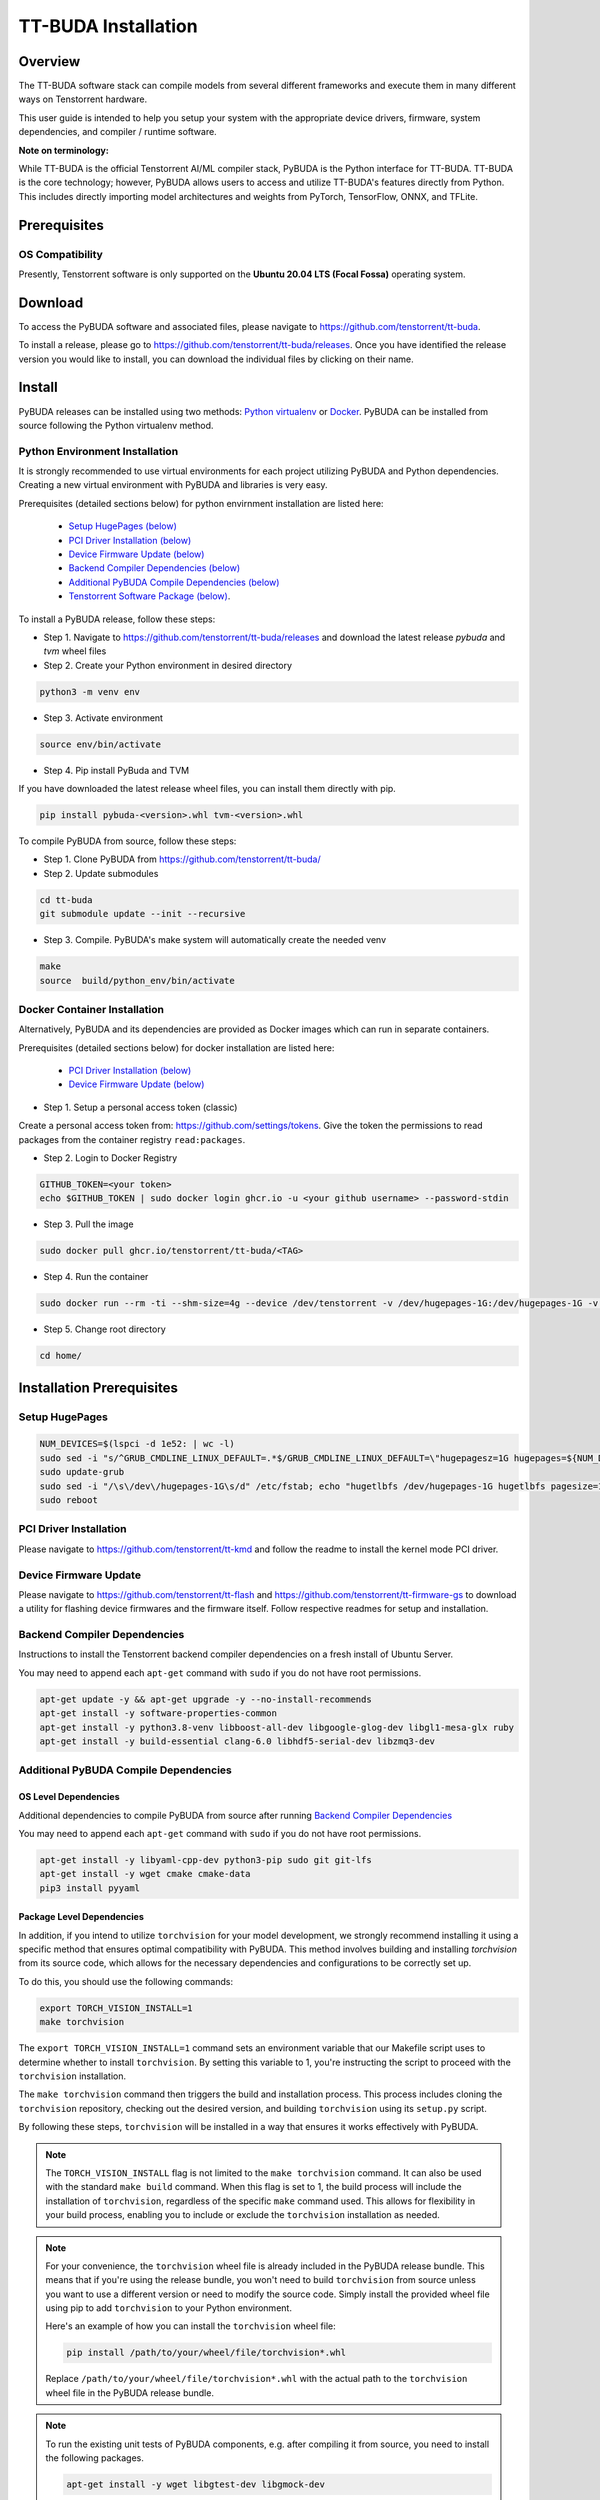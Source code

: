 ####################
TT-BUDA Installation
####################

Overview
********

The TT-BUDA software stack can compile models from several different frameworks and execute them in many different ways on Tenstorrent hardware.

This user guide is intended to help you setup your system with the appropriate device drivers, firmware, system dependencies, and compiler / runtime software.

**Note on terminology:**

While TT-BUDA is the official Tenstorrent AI/ML compiler stack, PyBUDA is the Python interface for TT-BUDA. TT-BUDA is the core technology; however, PyBUDA allows users to access and utilize TT-BUDA's features directly from Python. This includes directly importing model architectures and weights from PyTorch, TensorFlow, ONNX, and TFLite.

Prerequisites
*************

OS Compatibility
----------------

Presently, Tenstorrent software is only supported on the **Ubuntu 20.04 LTS (Focal Fossa)** operating system.

Download
********

To access the PyBUDA software and associated files, please navigate to https://github.com/tenstorrent/tt-buda.

To install a release, please go to https://github.com/tenstorrent/tt-buda/releases. Once you have identified the release version you would like to install, you can download the individual files by clicking on their name.

Install
*******

PyBUDA releases can be installed using two methods: `Python virtualenv <#python-environment-installation>`_ or `Docker <#docker-container-installation>`_. PyBUDA can be installed from source following the Python virtualenv method.

Python Environment Installation
-------------------------------

It is strongly recommended to use virtual environments for each project utilizing PyBUDA and Python dependencies. Creating a new virtual environment with PyBUDA and libraries is very easy.

Prerequisites (detailed sections below) for python envirnment installation are listed here:

  * `Setup HugePages (below) <#setup-hugepages>`_
  * `PCI Driver Installation (below) <#pci-driver-installation>`_
  * `Device Firmware Update (below) <#device-firmware-update>`_
  * `Backend Compiler Dependencies (below) <#backend-compiler-dependencies>`_
  * `Additional PyBUDA Compile Dependencies (below) <#additional-pybuda-compile-dependencies>`_
  * `Tenstorrent Software Package (below) <#tenstorrent-software-package>`_.

To install a PyBUDA release, follow these steps:

* Step 1. Navigate to https://github.com/tenstorrent/tt-buda/releases and download the latest release `pybuda` and `tvm` wheel files
* Step 2. Create your Python environment in desired directory

.. code-block:: bash

  python3 -m venv env

* Step 3. Activate environment

.. code-block:: bash

  source env/bin/activate

* Step 4. Pip install PyBuda and TVM

If you have downloaded the latest release wheel files, you can install them directly with pip.

.. code-block:: bash

  pip install pybuda-<version>.whl tvm-<version>.whl

To compile PyBUDA from source, follow these steps:

* Step 1. Clone PyBUDA from https://github.com/tenstorrent/tt-buda/

* Step 2. Update submodules

.. code-block:: bash

  cd tt-buda
  git submodule update --init --recursive

* Step 3. Compile. PyBUDA's make system will automatically create the needed venv

.. code-block:: bash

  make
  source  build/python_env/bin/activate


Docker Container Installation
-----------------------------

Alternatively, PyBUDA and its dependencies are provided as Docker images which can run in separate containers.

Prerequisites (detailed sections below) for docker installation are listed here:

 * `PCI Driver Installation (below) <#pci-driver-installation>`_
 * `Device Firmware Update (below) <#device-firmware-update>`_

* Step 1. Setup a personal access token (classic)

Create a personal access token from: https://github.com/settings/tokens.
Give the token the permissions to read packages from the container registry ``read:packages``.

* Step 2. Login to Docker Registry

.. code-block:: bash

  GITHUB_TOKEN=<your token>
  echo $GITHUB_TOKEN | sudo docker login ghcr.io -u <your github username> --password-stdin

* Step 3. Pull the image

.. code-block:: bash

  sudo docker pull ghcr.io/tenstorrent/tt-buda/<TAG>

* Step 4. Run the container

.. code-block:: bash

  sudo docker run --rm -ti --shm-size=4g --device /dev/tenstorrent -v /dev/hugepages-1G:/dev/hugepages-1G -v `pwd`/:/home/ ghcr.io/tenstorrent/tt-buda/<TAG> bash

* Step 5. Change root directory

.. code-block:: bash

  cd home/

Installation Prerequisites
**************************

Setup HugePages
---------------

.. code-block:: bash

  NUM_DEVICES=$(lspci -d 1e52: | wc -l)
  sudo sed -i "s/^GRUB_CMDLINE_LINUX_DEFAULT=.*$/GRUB_CMDLINE_LINUX_DEFAULT=\"hugepagesz=1G hugepages=${NUM_DEVICES} nr_hugepages=${NUM_DEVICES} iommu=pt\"/g" /etc/default/grub
  sudo update-grub
  sudo sed -i "/\s\/dev\/hugepages-1G\s/d" /etc/fstab; echo "hugetlbfs /dev/hugepages-1G hugetlbfs pagesize=1G,rw,mode=777 0 0" | sudo tee -a /etc/fstab
  sudo reboot

PCI Driver Installation
-----------------------

Please navigate to https://github.com/tenstorrent/tt-kmd and follow the readme to install the kernel mode PCI driver.

Device Firmware Update
----------------------

Please navigate to https://github.com/tenstorrent/tt-flash and https://github.com/tenstorrent/tt-firmware-gs to download a utility for flashing device firmwares and the firmware itself.  Follow respective readmes for setup and installation.

Backend Compiler Dependencies
-----------------------------

Instructions to install the Tenstorrent backend compiler dependencies on a fresh install of Ubuntu Server.

You may need to append each ``apt-get`` command with ``sudo`` if you do not have root permissions.

.. code-block:: bash

  apt-get update -y && apt-get upgrade -y --no-install-recommends
  apt-get install -y software-properties-common
  apt-get install -y python3.8-venv libboost-all-dev libgoogle-glog-dev libgl1-mesa-glx ruby
  apt-get install -y build-essential clang-6.0 libhdf5-serial-dev libzmq3-dev

Additional PyBUDA Compile Dependencies
--------------------------------------

OS Level Dependencies
^^^^^^^^^^^^^^^^^^^^^

Additional dependencies to compile PyBUDA from source after running `Backend Compiler Dependencies <#backend-compiler-dependencies>`_

You may need to append each ``apt-get`` command with ``sudo`` if you do not have root permissions.

.. code-block:: bash

  apt-get install -y libyaml-cpp-dev python3-pip sudo git git-lfs
  apt-get install -y wget cmake cmake-data
  pip3 install pyyaml

Package Level Dependencies
^^^^^^^^^^^^^^^^^^^^^^^^^^

In addition, if you intend to utilize ``torchvision`` for your model development, we strongly recommend installing it using a specific method that ensures optimal compatibility with PyBUDA. This method involves building and installing `torchvision` from its source code, which allows for the necessary dependencies and configurations to be correctly set up.

To do this, you should use the following commands:

.. code-block:: bash

  export TORCH_VISION_INSTALL=1
  make torchvision

The ``export TORCH_VISION_INSTALL=1`` command sets an environment variable that our Makefile script uses to determine whether to install ``torchvision``. By setting this variable to 1, you're instructing the script to proceed with the ``torchvision`` installation.

The ``make torchvision`` command then triggers the build and installation process. This process includes cloning the ``torchvision`` repository, checking out the desired version, and building ``torchvision`` using its ``setup.py`` script.

By following these steps, ``torchvision`` will be installed in a way that ensures it works effectively with PyBUDA.

.. note::

  The ``TORCH_VISION_INSTALL`` flag is not limited to the ``make torchvision`` command. It can also be used with the standard ``make build`` command. When this flag is set to 1, the build process will include the installation of ``torchvision``, regardless of the specific ``make`` command used. This allows for flexibility in your build process, enabling you to include or exclude the ``torchvision`` installation as needed.

.. note::

  For your convenience, the ``torchvision`` wheel file is already included in the PyBUDA release bundle. This means that if you're using the release bundle, you won't need to build ``torchvision`` from source unless you want to use a different version or need to modify the source code. Simply install the provided wheel file using pip to add ``torchvision`` to your Python environment.

  Here's an example of how you can install the ``torchvision`` wheel file:

  .. code-block:: bash

    pip install /path/to/your/wheel/file/torchvision*.whl

  Replace ``/path/to/your/wheel/file/torchvision*.whl`` with the actual path to the ``torchvision`` wheel file in the PyBUDA release bundle.

.. note::

  To run the existing unit tests of PyBUDA components, e.g. after compiling it from source, you need to install the following packages.

  .. code-block:: bash

    apt-get install -y wget libgtest-dev libgmock-dev

TT-SMI
------

Please navigate to https://github.com/tenstorrent/tt-smi to get Tenstorrent's System Management Interface tool. A command line utility to interact with all Tenstorrent devices on host.

Tenstorrent Software Package
----------------------------

Acquire pybuda and associated software from the aforementioned `Download <#download>`_ section.

Relevant files:

.. code-block:: bash

  pybuda-<version>.whl   <- Latest PyBUDA Release
  tvm-<version>.whl      <- Latest TVM Release


Smoke Test
**********

With your Python environment with PyBUDA install activated, run the following Python script:

.. code-block:: python

  import pybuda
  import torch


  # Sample PyTorch module
  class PyTorchTestModule(torch.nn.Module):
      def __init__(self):
          super().__init__()
          self.weights1 = torch.nn.Parameter(torch.rand(32, 32), requires_grad=True)
          self.weights2 = torch.nn.Parameter(torch.rand(32, 32), requires_grad=True)
      def forward(self, act1, act2):
          m1 = torch.matmul(act1, self.weights1)
          m2 = torch.matmul(act2, self.weights2)
          return m1 + m2, m1


  def test_module_direct_pytorch():
      input1 = torch.rand(4, 32, 32)
      input2 = torch.rand(4, 32, 32)
      # Run single inference pass on a PyTorch module, using a wrapper to convert to PyBUDA first
      output = pybuda.PyTorchModule("direct_pt", PyTorchTestModule()).run(input1, input2)
      print(output)


  if __name__ == "__main__":
      test_module_direct_pytorch()
